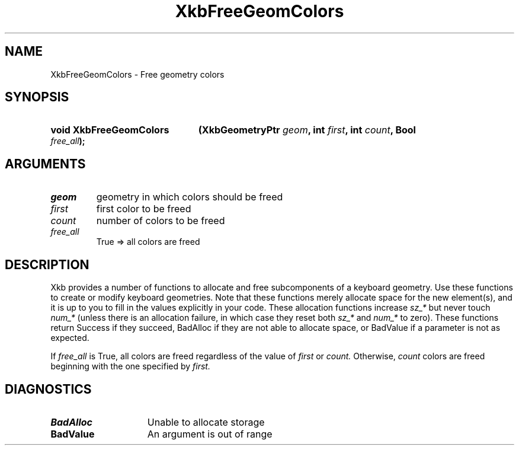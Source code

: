 .\" Copyright (c) 1999, Oracle and/or its affiliates.
.\"
.\" Permission is hereby granted, free of charge, to any person obtaining a
.\" copy of this software and associated documentation files (the "Software"),
.\" to deal in the Software without restriction, including without limitation
.\" the rights to use, copy, modify, merge, publish, distribute, sublicense,
.\" and/or sell copies of the Software, and to permit persons to whom the
.\" Software is furnished to do so, subject to the following conditions:
.\"
.\" The above copyright notice and this permission notice (including the next
.\" paragraph) shall be included in all copies or substantial portions of the
.\" Software.
.\"
.\" THE SOFTWARE IS PROVIDED "AS IS", WITHOUT WARRANTY OF ANY KIND, EXPRESS OR
.\" IMPLIED, INCLUDING BUT NOT LIMITED TO THE WARRANTIES OF MERCHANTABILITY,
.\" FITNESS FOR A PARTICULAR PURPOSE AND NONINFRINGEMENT.  IN NO EVENT SHALL
.\" THE AUTHORS OR COPYRIGHT HOLDERS BE LIABLE FOR ANY CLAIM, DAMAGES OR OTHER
.\" LIABILITY, WHETHER IN AN ACTION OF CONTRACT, TORT OR OTHERWISE, ARISING
.\" FROM, OUT OF OR IN CONNECTION WITH THE SOFTWARE OR THE USE OR OTHER
.\" DEALINGS IN THE SOFTWARE.
.\"
.TH XkbFreeGeomColors __libmansuffix__ __xorgversion__ "XKB FUNCTIONS"
.SH NAME
XkbFreeGeomColors \- Free geometry colors
.SH SYNOPSIS
.HP
.B void XkbFreeGeomColors
.BI "(\^XkbGeometryPtr " "geom" "\^,"
.BI "int " "first" "\^,"
.BI "int " "count" "\^,"
.BI "Bool " "free_all" "\^);"
.if n .ti +5n
.if t .ti +.5i
.SH ARGUMENTS
.TP
.I geom
geometry in which colors should be freed
.TP
.I first
first color to be freed
.TP
.I count
number of colors to be freed
.TP
.I free_all
True => all colors are freed
.SH DESCRIPTION
.LP
Xkb provides a number of functions to allocate and free subcomponents of a
keyboard geometry. Use these functions to create or modify keyboard geometries.
Note that these functions merely allocate space for the new element(s), and it
is up to you to fill in the values explicitly in your code. These allocation
functions increase
.I sz_*
but never touch
.I num_*
(unless there is an allocation failure, in which case they reset both
.I sz_*
and
.I num_*
to zero). These functions return Success if they succeed, BadAlloc if they are
not able to allocate space, or BadValue if a parameter is not as expected.

If
.I free_all
is True, all colors are freed regardless of the value of
.I first
or
.I count.
Otherwise,
.I count
colors are freed beginning with the one specified by
.I first.
.SH DIAGNOSTICS
.TP 15
.B BadAlloc
Unable to allocate storage
.TP 15
.B BadValue
An argument is out of range
